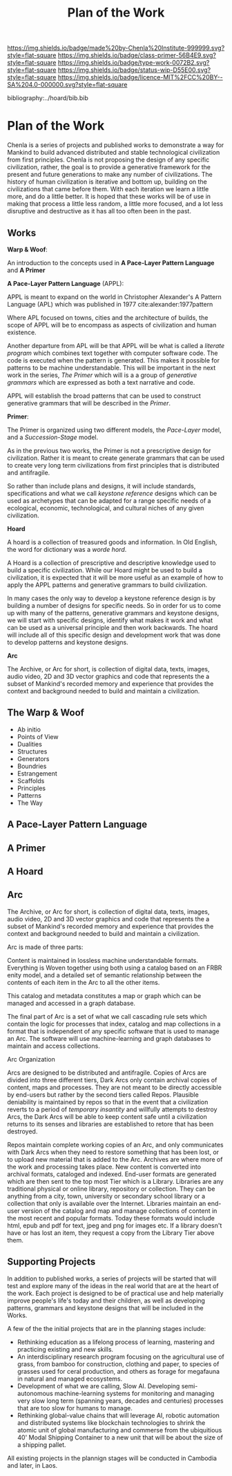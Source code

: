 #   -*- mode: org; fill-column: 60 -*-

#+TITLE: Plan of the Work
#+STARTUP: showall
#+TOC: headlines 4
#+PROPERTY: filename

[[https://img.shields.io/badge/made%20by-Chenla%20Institute-999999.svg?style=flat-square]] 
[[https://img.shields.io/badge/class-primer-56B4E9.svg?style=flat-square]]
[[https://img.shields.io/badge/type-work-0072B2.svg?style=flat-square]]
[[https://img.shields.io/badge/status-wip-D55E00.svg?style=flat-square]]
[[https://img.shields.io/badge/licence-MIT%2FCC%20BY--SA%204.0-000000.svg?style=flat-square]]

bibliography:../hoard/bib.bib

* Plan of the Work
:PROPERTIES:
:CUSTOM_ID:
:Name:     /home/deerpig/proj/chenla/wip/wip-plan.org
:Created:  2018-03-22T21:18@Prek Leap (11.642600N-104.919210W)
:ID:       5777a09d-6a6d-4877-b2ac-16dd29024035
:VER:      575000375.224928262
:GEO:      48P-491193-1287029-15
:BXID:     proj:CIB5-5860
:Class:    primer
:Type:     work
:Status:   wip
:Licence:  MIT/CC BY-SA 4.0
:END:

Chenla is a series of projects and published works to
demonstrate a way for Mankind to build advanced distributed
and stable technological civilization from first
principles. Chenla is not proposing the design of any
specific civilization, rather, the goal is to provide a
generative framework for the present and future generations
to make any number of civilizations.  The history of human
civilization is iterative and bottom up, building on the
civilizations that came before them.  With each iteration we
learn a little more, and do a little better.  It is hoped
that these works will be of use in making that process a
little less random, a little more focused, and a lot less
disruptive and destructive as it has all too often been in
the past.

** Works

*Warp & Woof*: 

An introduction to the concepts used in *A Pace-Layer
Pattern Language* and *A Primer*

*A Pace-Layer Pattern Language* (APPL):

APPL is meant to expand on the world in Christopher
Alexander's A Pattern Language (APL) which was published in
1977 cite:alexander:1977pattern

Where APL focused on towns, cities and the architecture of
builds, the scope of APPL will be to encompass as aspects of
civilization and human existence.

Another departure from APL will be that APPL will be what is
called a /literate program/ which combines text together
with computer software code.  The code is executed when the
pattern is generated.  This makes it possible for patterns
to be machine understandable.  This will be important in the
next work in the series, /The Primer/ which will is a a
group of /generative grammars/ which are expressed as both a
text narrative and code.

APPL will establish the broad patterns that can be used to
construct generative grammars that will be described in the
/Primer/.

*Primer*: 

The Primer is organized using two different models, the
/Pace-Layer/ model, and a /Succession-Stage/ model.

As in the previous two works, the Primer is not a
prescriptive design for civilization.  Rather it is meant to
create generate grammars that can be used to create very
long term civilizations from first principles that is
distributed and antifragile.

So rather than include plans and designs, it will include
standards, specifications and what we call /keystone
reference/ designs which can be used as archetypes that can
be adapted for a range specific needs of a ecological, economic,
technological, and cultural niches of any given civilization. 

*Hoard*

A hoard is a collection of treasured goods and information.
In Old English, the word for dictionary was a /worde hord/.

A Hoard is a collection of prescriptive and descriptive
knowledge used to build a specific civilization.  While our
Hoard might be used to build a civilization, it is expected
that it will be more useful as an example of how to apply
the APPL patterns and generative grammars to build civilization.

In many cases the only way to develop a keystone reference
design is by building a number of designs for specific
needs.  So in order for us to come up with many of the
patterns, generative grammars and keystone designs, we will
start with specific designs, identify what makes it work and
what can be used as a universal principle and then work
backwards.  The hoard will include all of this specific
design and development work that was done to develop
patterns and keystone designs.

*Arc*

The Archive, or Arc for short, is collection of digital
data, texts, images, audio video, 2D and 3D vector graphics
and code that represents the a subset of Mankind's recorded
memory and experience that provides the context and
background needed to build and maintain a civilization.

** The Warp & Woof


  - Ab initio
  - Points of View
  - Dualities
  - Structures
  - Generators
  - Boundries
  - Estrangement
  - Scaffolds
  - Principles
  - Patterns
  - The Way

** A Pace-Layer Pattern Language

** A Primer

** A Hoard

** Arc

The Archive, or Arc for short, is collection of digital
data, texts, images, audio video, 2D and 3D vector graphics
and code that represents the a subset of Mankind's recorded
memory and experience that provides the context and
background needed to build and maintain a civilization.

Arc is made of three parts:

Content is maintained in lossless machine understandable
formats.  Everything is Woven together using both using a 
catalog based on an FRBR enity model, and a detailed set of
semantic relationship between the contents of each item in
the Arc to all the other items.

This catalog and metadata constitutes a map or graph which
can be managed and accessed in a graph database.

The final part of Arc is a set of what we call cascading
rule sets which contain the logic for processes that index,
catalog and map collections in a format that is independent
of any specific software that is used to manage an Arc.
The software will use machine-learning and graph databases
to maintain and access collections.

Arc Organization

Arcs are designed to be distributed and antifragile.  Copies
of Arcs are divided into three different tiers, Dark Arcs
only contain archival copies of content, maps and processes.
They are not meant to be directly accessible by end-users
but rather by the second tiers called Repos.  Plausible
deniability is maintained by repos so that in the event that
a civilization reverts to a period of /temporary insantity/
and willfully attempts to destroy Arcs, the Dark Arcs will
be able to keep content safe until a civilization returns to
its senses and libraries are established to retore that has
been destroyed.

Repos maintain complete working copies of an Arc, and only
communicates with Dark Arcs when they need to restore
something that has been lost, or to upload new material that
is added to the Arc.  Archives are where more of the work
and processing takes place.  New content is converted into
archival formats, cataloged and indexed.  End-user formats
are generated which are then sent to the top most Tier which
is a Library.  Libraries are any traditional physical or
online library, repository or collection.  They can be
anything from a city, town, university or secondary school
library or a collection that only is available over the
Internet.  Libraries maintain an end-user version of the
catalog and map and manage collections of content in the
most recent and popular formats.  Today these formats would
include html, epub and pdf for text, jpeg and png for images
etc.  If a library doesn't have or has lost an item, they
request a copy from the Library Tier above them.


** Supporting Projects
:PROPERTIES:
:ID:       4ec2d566-4915-48db-bd7f-9de9597c00a7
:END:

In addition to published works, a series of projects will be
started that will test and explore many of the ideas in the
real world that are at the heart of the work.  Each project
is designed to be of practical use and help materially
improve people's life's today and their children, as well as
developing patterns, grammars and keystone designs that will
be included in the Works.

A few of the the initial projects that are in the planning
stages include:

  - Rethinking education as a lifelong process of learning, mastering
    and practicing existing and new skills.
  - An interdisciplinary research program focusing on the agricultural
    use of grass, from bamboo for construction, clothing and
    paper, to species of grasses used for ceral production,
    and others as forage for megafauna in natural and
    managed ecosystems.
  - Development of what we are calling, Slow AI.  Developing
    semi-autonomous machine-learning systems for monitoring
    and managing very slow long term (spanning years,
    decades and centuries) processes that are too slow for
    humans to manage.
  - Rethinking global-value chains that will leverage AI,
    robotic automation and distributed systems like
    blockchain technologies to shrink the atomic unit of
    global manufacturing and commerse from the ubiquitious
    40' Modal Shipping Container to a new unit that will be
    about the size of a shipping pallet.

All existing projects in the plannign stages will be
conducted in Cambodia and later, in Laos.


